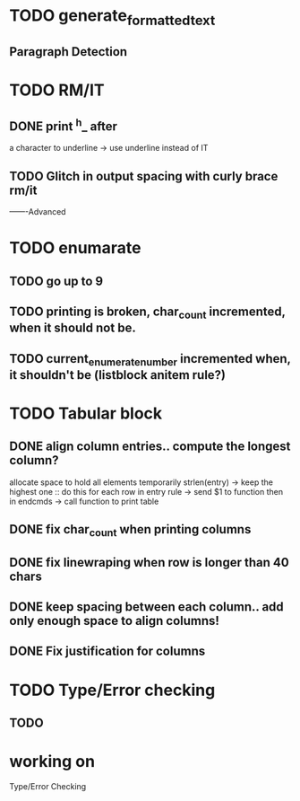 
* TODO generate_formatted_text

** Paragraph Detection

* TODO RM/IT
** DONE print ^h_ after
   a character to underline
   -> use underline instead
   of IT

** TODO Glitch in output spacing with curly brace rm/it 

-------Advanced 

* TODO enumarate
** TODO go up to 9
** TODO printing is broken, char_count incremented, when it should not be.
** TODO current_enumerate_number incremented when, it shouldn't be (listblock anitem rule?)


* TODO Tabular block
** DONE align column entries.. compute the longest column?
   allocate space to hold all elements temporarily 
   strlen(entry) -> keep the highest one :: do this for each row
   in entry rule -> send $1 to function then in endcmds -> call function to print table

** DONE fix char_count when printing columns

** DONE fix linewraping when row is longer than 40 chars


** DONE keep spacing between each column.. add only enough space to align columns!


** DONE Fix justification for columns


* TODO Type/Error checking

** TODO 


* working on
  Type/Error Checking








